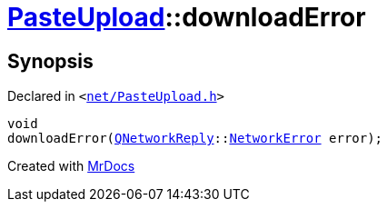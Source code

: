 [#PasteUpload-downloadError]
= xref:PasteUpload.adoc[PasteUpload]::downloadError
:relfileprefix: ../
:mrdocs:


== Synopsis

Declared in `&lt;https://github.com/PrismLauncher/PrismLauncher/blob/develop/launcher/net/PasteUpload.h#L87[net&sol;PasteUpload&period;h]&gt;`

[source,cpp,subs="verbatim,replacements,macros,-callouts"]
----
void
downloadError(xref:QNetworkReply.adoc[QNetworkReply]::xref:QNetworkReply/NetworkError.adoc[NetworkError] error);
----



[.small]#Created with https://www.mrdocs.com[MrDocs]#
